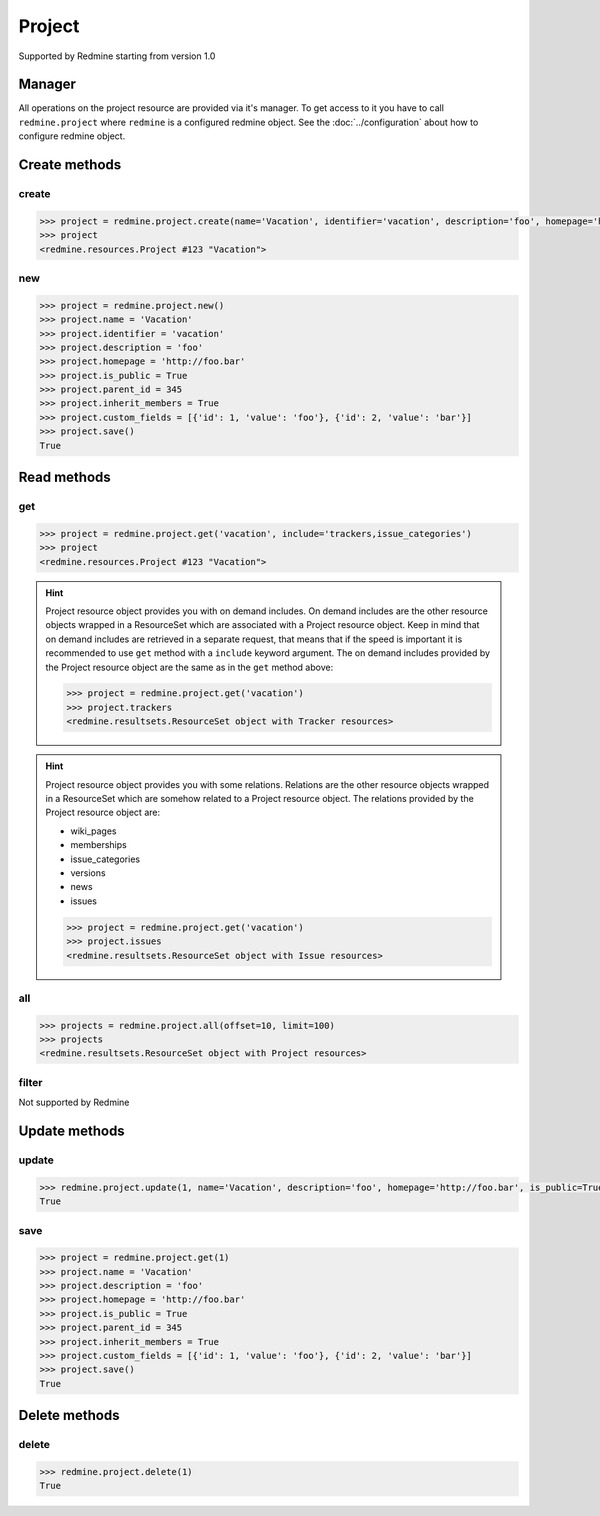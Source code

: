 Project
=======

Supported by Redmine starting from version 1.0

Manager
-------

All operations on the project resource are provided via it's manager. To get access to it
you have to call ``redmine.project`` where ``redmine`` is a configured redmine object.
See the :doc:`../configuration` about how to configure redmine object.

Create methods
--------------

create
++++++

.. py:method:: create(**fields)
    :module: redmine.managers.ResourceManager
    :noindex:

    Creates new project resource with given fields and saves it to the Redmine.

    :param string name: (required). Project name.
    :param string identifier: (required). Project identifier.
    :param string description: (optional). Project description.
    :param string homepage: (optional). Project homepage url.
    :param boolean is_public: (optional). Whether project is public.
    :param integer parent_id: (optional). Project's parent project id.
    :param boolean inherit_members: (optional). Whether project will inherit parent project's members.
    :param list custom_fields: (optional). Custom fields in the form of [{'id': 1, 'value': 'foo'}].
    :return: Project resource object

.. code-block:: python

    >>> project = redmine.project.create(name='Vacation', identifier='vacation', description='foo', homepage='http://foo.bar', is_public=True, parent_id=345, inherit_members=True, custom_fields=[{'id': 1, 'value': 'foo'}, {'id': 2, 'value': 'bar'}])
    >>> project
    <redmine.resources.Project #123 "Vacation">

new
+++

.. py:method:: new()
    :module: redmine.managers.ResourceManager
    :noindex:

    Creates new empty project resource but doesn't save it to the Redmine. This is useful if
    you want to set some resource fields later based on some condition(s) and only after
    that save it to the Redmine. Valid attributes are the same as for ``create`` method above.

    :return: Project resource object

.. code-block:: python

    >>> project = redmine.project.new()
    >>> project.name = 'Vacation'
    >>> project.identifier = 'vacation'
    >>> project.description = 'foo'
    >>> project.homepage = 'http://foo.bar'
    >>> project.is_public = True
    >>> project.parent_id = 345
    >>> project.inherit_members = True
    >>> project.custom_fields = [{'id': 1, 'value': 'foo'}, {'id': 2, 'value': 'bar'}]
    >>> project.save()
    True

Read methods
------------

get
+++

.. py:method:: get(resource_id, **params)
    :module: redmine.managers.ResourceManager
    :noindex:

    Returns single project resource from the Redmine by it's id or identifier.

    :param resource_id: (required). Project id or identifier.
    :type resource_id: integer or string
    :param string include:
      .. raw:: html

          (optional). Can be used to fetch associated data in one call. Accepted values (separated by comma):

      - trackers
      - issue_categories

    :return: Project resource object

.. code-block:: python

    >>> project = redmine.project.get('vacation', include='trackers,issue_categories')
    >>> project
    <redmine.resources.Project #123 "Vacation">

.. hint::

    .. versionadded:: 0.4.0


    Project resource object provides you with on demand includes. On demand includes are the
    other resource objects wrapped in a ResourceSet which are associated with a Project
    resource object. Keep in mind that on demand includes are retrieved in a separate request,
    that means that if the speed is important it is recommended to use ``get`` method with a
    ``include`` keyword argument. The on demand includes provided by the Project resource object
    are the same as in the ``get`` method above:

    .. code-block:: python

        >>> project = redmine.project.get('vacation')
        >>> project.trackers
        <redmine.resultsets.ResourceSet object with Tracker resources>

.. hint::

    Project resource object provides you with some relations. Relations are the other
    resource objects wrapped in a ResourceSet which are somehow related to a Project
    resource object. The relations provided by the Project resource object are:

    * wiki_pages
    * memberships
    * issue_categories
    * versions
    * news
    * issues

    .. code-block:: python

        >>> project = redmine.project.get('vacation')
        >>> project.issues
        <redmine.resultsets.ResourceSet object with Issue resources>

all
+++

.. py:method:: all(**params)
    :module: redmine.managers.ResourceManager
    :noindex:

    Returns all project resources from the Redmine.

    :param integer limit: (optional). How much resources to return.
    :param integer offset: (optional). Starting from what resource to return the other resources.
    :return: ResourceSet object

.. code-block:: python

    >>> projects = redmine.project.all(offset=10, limit=100)
    >>> projects
    <redmine.resultsets.ResourceSet object with Project resources>

filter
++++++

Not supported by Redmine

Update methods
--------------

update
++++++

.. py:method:: update(resource_id, **fields)
    :module: redmine.managers.ResourceManager
    :noindex:

    Updates values of given fields of a project resource and saves them to the Redmine.

    :param integer resource_id: (required). Project id.
    :param string name: (optional). Project name.
    :param string description: (optional). Project description.
    :param string homepage: (optional). Project homepage url.
    :param boolean is_public: (optional). Whether project is public.
    :param integer parent_id: (optional). Project's parent project id.
    :param boolean inherit_members: (optional). Whether project will inherit parent project's members.
    :param list custom_fields: (optional). Custom fields in the form of [{'id': 1, 'value': 'foo'}].
    :return: True

.. code-block:: python

    >>> redmine.project.update(1, name='Vacation', description='foo', homepage='http://foo.bar', is_public=True, parent_id=345, inherit_members=True, custom_fields=[{'id': 1, 'value': 'foo'}, {'id': 2, 'value': 'bar'}])
    True

save
++++

.. py:method:: save()
    :module: redmine.resources.Project
    :noindex:

    Saves the current state of a project resource to the Redmine. Fields that
    can be changed are the same as for ``update`` method above.

    :return: True

.. code-block:: python

    >>> project = redmine.project.get(1)
    >>> project.name = 'Vacation'
    >>> project.description = 'foo'
    >>> project.homepage = 'http://foo.bar'
    >>> project.is_public = True
    >>> project.parent_id = 345
    >>> project.inherit_members = True
    >>> project.custom_fields = [{'id': 1, 'value': 'foo'}, {'id': 2, 'value': 'bar'}]
    >>> project.save()
    True

Delete methods
--------------

delete
++++++

.. py:method:: delete(resource_id)
    :module: redmine.managers.ResourceManager
    :noindex:

    Deletes single project resource from the Redmine by it's id or identifier.

    :param resource_id: (required). Project id or identifier.
    :type resource_id: integer or string
    :return: True

.. code-block:: python

    >>> redmine.project.delete(1)
    True
